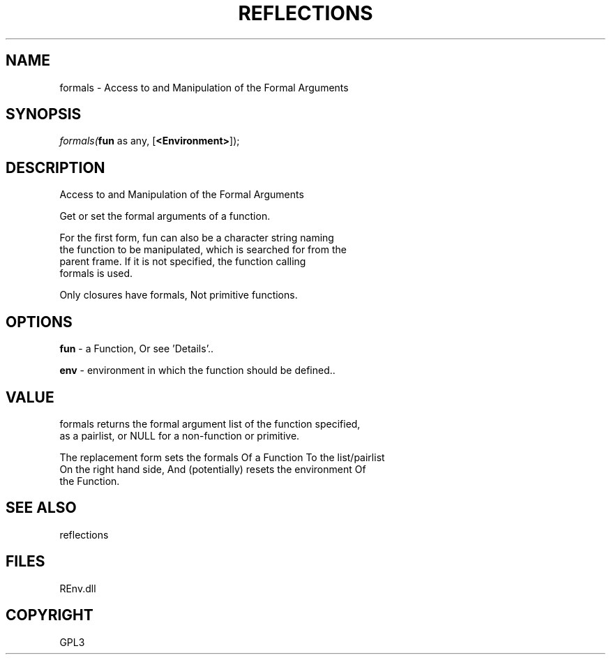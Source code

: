 .\" man page create by R# package system.
.TH REFLECTIONS 1 2002-May "formals" "formals"
.SH NAME
formals \- Access to and Manipulation of the Formal Arguments
.SH SYNOPSIS
\fIformals(\fBfun\fR as any, 
[\fB<Environment>\fR]);\fR
.SH DESCRIPTION
.PP
Access to and Manipulation of the Formal Arguments
 
 Get or set the formal arguments of a function.
 
 For the first form, fun can also be a character string naming 
 the function to be manipulated, which is searched for from the 
 parent frame. If it is not specified, the function calling 
 formals is used.

 Only closures have formals, Not primitive functions.
.PP
.SH OPTIONS
.PP
\fBfun\fB \fR\- a Function, Or see 'Details’.. 
.PP
.PP
\fBenv\fB \fR\- environment in which the function should be defined.. 
.PP
.SH VALUE
.PP
formals returns the formal argument list of the function specified, 
 as a pairlist, or NULL for a non-function or primitive.
 
 The replacement form sets the formals Of a Function To the list/pairlist 
 On the right hand side, And (potentially) resets the environment Of 
 the Function.
.PP
.SH SEE ALSO
reflections
.SH FILES
.PP
REnv.dll
.PP
.SH COPYRIGHT
GPL3
